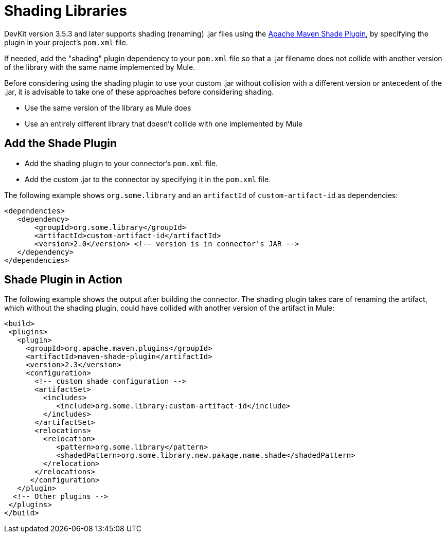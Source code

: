 = Shading Libraries
:keywords: devkit, shading, library, jar, plugin, artifacts

DevKit version 3.5.3 and later supports shading (renaming) .jar files using the link:http://maven.apache.org/plugins/maven-shade-plugin/examples/includes-excludes.html[Apache Maven Shade Plugin], by specifying the plugin in your project's `pom.xml` file.

If needed, add the "shading" plugin dependency to your `pom.xml` file so that a .jar filename does not collide with another version of the library with the same name implemented by Mule. 

Before considering using the shading plugin to use your custom .jar without collision with a different version or antecedent of the .jar, it is advisable to take one of these approaches before considering shading.

* Use the same version of the library as Mule does
* Use an entirely different library that doesn't collide with one implemented by Mule

== Add the Shade Plugin

* Add the shading plugin to your connector’s `pom.xml` file.
* Add the custom .jar to the connector by specifying it in the `pom.xml` file.

The following example shows `org.some.library` and an `artifactId` of `custom-artifact-id` as dependencies:

[source,xml, linenums]
----
<dependencies>
   <dependency>
       <groupId>org.some.library</groupId>
       <artifactId>custom-artifact-id</artifactId>
       <version>2.0</version> <!-- version is in connector's JAR -->
   </dependency>
</dependencies>
----

== Shade Plugin in Action

The following example shows the output after building the connector. The shading plugin takes care of renaming the artifact, which without the shading plugin, could have collided with another version of the artifact in Mule:

[source,xml, linenums]
----
<build>
 <plugins>
   <plugin>
     <groupId>org.apache.maven.plugins</groupId>
     <artifactId>maven-shade-plugin</artifactId>
     <version>2.3</version>
     <configuration>
       <!-- custom shade configuration -->
       <artifactSet>
         <includes>
            <include>org.some.library:custom-artifact-id</include>
         </includes>
       </artifactSet>
       <relocations>
         <relocation>
            <pattern>org.some.library</pattern>
            <shadedPattern>org.some.library.new.pakage.name.shade</shadedPattern>
         </relocation>
       </relocations>
      </configuration>
   </plugin>
  <!-- Other plugins -->
 </plugins>
</build>
----
